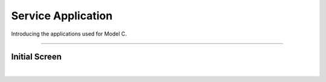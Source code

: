 Service Application
=============================================

Introducing the applications used for Model C.

----------------------------------------------------

Initial Screen
^^^^^^^^^^^^^^^^

.. thumbnail:: /_images/modelc/app.png
|
